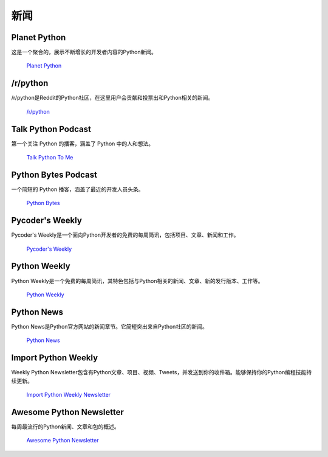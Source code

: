 新闻
====

.. image:: https://farm4.staticflickr.com/3804/33573767786_eececc5d27_k_d.jpg

Planet Python
~~~~~~~~~~~~~

这是一个聚合的，展示不断增长的开发者内容的Python新闻。

    `Planet Python <http://planet.python.org>`_

/r/python
~~~~~~~~~

/r/python是Reddit的Python社区，在这里用户会贡献和投票出和Python相关的新闻。

    `/r/python <http://reddit.com/r/python>`_

Talk Python Podcast
~~~~~~~~~~~~~~~~~~~

第一个关注 Python 的播客，涵盖了 Python 中的人和想法。

    `Talk Python To Me <https://talkpython.fm>`_

Python Bytes Podcast
~~~~~~~~~~~~~~~~~~~~

一个简短的 Python 播客，涵盖了最近的开发人员头条。

    `Python Bytes <https://pythonbytes.fm>`_

Pycoder's Weekly
~~~~~~~~~~~~~~~~

Pycoder's Weekly是一个面向Python开发者的免费的每周简讯，包括项目、文章、新闻和工作。

    `Pycoder's Weekly <http://www.pycoders.com/>`_

Python Weekly
~~~~~~~~~~~~~

Python Weekly是一个免费的每周简讯，其特色包括与Python相关的新闻、文章、新的发行版本、工作等。

    `Python Weekly <http://www.pythonweekly.com/>`_

Python News
~~~~~~~~~~~~~

Python News是Python官方网站的新闻章节。它简短突出来自Python社区的新闻。

    `Python News <http://www.python.org/news/>`_

Import Python Weekly
~~~~~~~~~~~~~~~~~~~~

Weekly Python Newsletter包含有Python文章、项目、视频、Tweets，并发送到你的收件箱。能够保持你的Python编程技能持续更新。

    `Import Python Weekly Newsletter <http://www.importpython.com/newsletter/>`_

Awesome Python Newsletter
~~~~~~~~~~~~~~~~~~~~~~~~~

每周最流行的Python新闻、文章和包的概述。

    `Awesome Python Newsletter <https://python.libhunt.com/newsletter>`_
